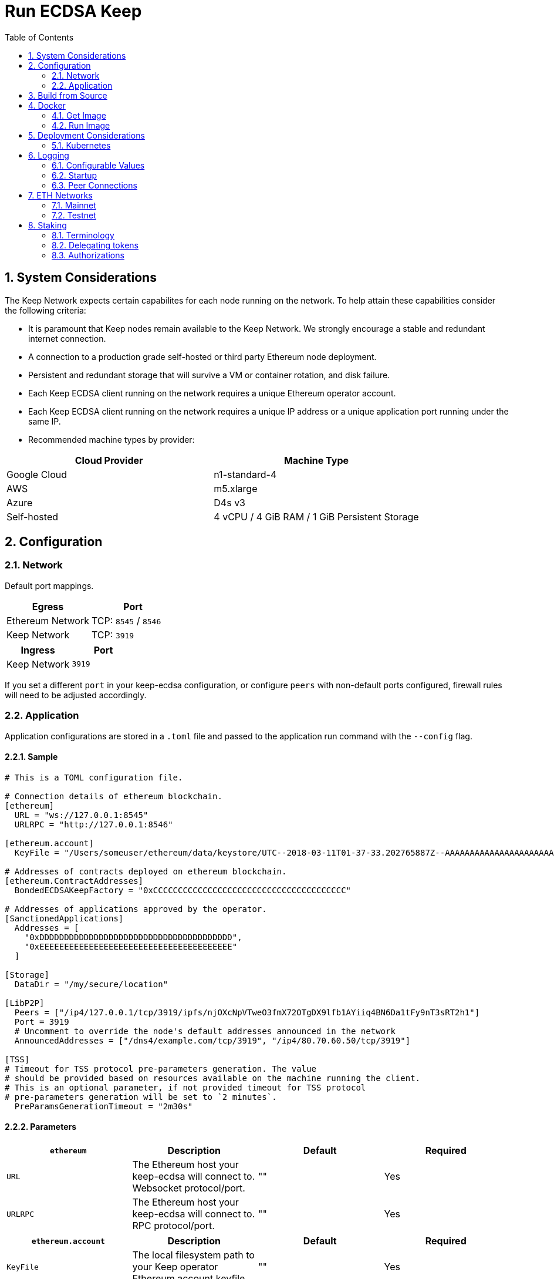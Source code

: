 :toc: macro

= Run ECDSA Keep

:icons: font
:numbered:
toc::[]

== System Considerations

The Keep Network expects certain capabilites for each node running on the network.  To help attain
these capabilities consider the following criteria:

- It is paramount that Keep nodes remain available to the Keep Network. We strongly encourage a
  stable and redundant internet connection.
- A connection to a production grade self-hosted or third party Ethereum node deployment.
- Persistent and redundant storage that will survive a VM or container rotation, and disk failure.
- Each Keep ECDSA client running on the network requires a unique Ethereum operator account.
- Each Keep ECDSA client running on the network requires a unique IP address or a unique
  application port running under the same IP.
- Recommended machine types by provider:

[%header,cols=2*]
|===
|Cloud Provider
|Machine Type

|Google Cloud
|n1-standard-4

|AWS
|m5.xlarge

|Azure
|D4s v3

|Self-hosted
|4 vCPU / 4 GiB RAM / 1 GiB Persistent Storage
|===

== Configuration

=== Network

Default port mappings.

[%header,cols=2*]
|===
|Egress
|Port

|Ethereum Network
| TCP: `8545` / `8546`

|Keep Network
| TCP: `3919`
|===

[%header,cols=2*]
|===
|Ingress
|Port

|Keep Network
|`3919`
|===

If you set a different `port` in your keep-ecdsa configuration, or configure `peers` with
non-default ports configured, firewall rules will need to be adjusted accordingly.

=== Application

Application configurations are stored in a `.toml` file and passed to the application run command
 with the `--config` flag.

==== Sample

[source,toml]
----
# This is a TOML configuration file.

# Connection details of ethereum blockchain.
[ethereum]
  URL = "ws://127.0.0.1:8545"
  URLRPC = "http://127.0.0.1:8546"

[ethereum.account]
  KeyFile = "/Users/someuser/ethereum/data/keystore/UTC--2018-03-11T01-37-33.202765887Z--AAAAAAAAAAAAAAAAAAAAAAAAAAAAAA8AAAAAAAAA"

# Addresses of contracts deployed on ethereum blockchain.
[ethereum.ContractAddresses]
  BondedECDSAKeepFactory = "0xCCCCCCCCCCCCCCCCCCCCCCCCCCCCCCCCCCCCCCC"

# Addresses of applications approved by the operator.
[SanctionedApplications]
  Addresses = [
    "0xDDDDDDDDDDDDDDDDDDDDDDDDDDDDDDDDDDDDDDD",
    "0xEEEEEEEEEEEEEEEEEEEEEEEEEEEEEEEEEEEEEEE"
  ]

[Storage]
  DataDir = "/my/secure/location"

[LibP2P]
  Peers = ["/ip4/127.0.0.1/tcp/3919/ipfs/njOXcNpVTweO3fmX72OTgDX9lfb1AYiiq4BN6Da1tFy9nT3sRT2h1"]
  Port = 3919
  # Uncomment to override the node's default addresses announced in the network
  AnnouncedAddresses = ["/dns4/example.com/tcp/3919", "/ip4/80.70.60.50/tcp/3919"]

[TSS]
# Timeout for TSS protocol pre-parameters generation. The value
# should be provided based on resources available on the machine running the client.
# This is an optional parameter, if not provided timeout for TSS protocol
# pre-parameters generation will be set to `2 minutes`.
  PreParamsGenerationTimeout = "2m30s"
----

==== Parameters

[%header,cols=4*]
|===
|`ethereum`
|Description
|Default
|Required

|`URL`
|The Ethereum host your keep-ecdsa will connect to.  Websocket protocol/port.
|""
|Yes

|`URLRPC`
|The Ethereum host your keep-ecdsa will connect to.  RPC protocol/port.
|""
|Yes
|===

[%header,cols=4*]
|===
|`ethereum.account`
|Description
|Default
|Required

|`KeyFile`
|The local filesystem path to your Keep operator Ethereum account keyfile.
|""
|Yes
|===

[%header,cols=4*]
|===
|`ethereum.ContractAddresses`
|Description
|Default
|Required

|`BondedECDSAKeepFactory`
|Hex-encoded address of the BondedECDSAKeepFactory Contract.
|""
|Yes
|===

[%header,cols=4*]
|===
|`SanctionedApplications`
|Description
|Default
|Required

|`Addresses`
|Comma delimited hex-encoded list of application addresses authorized for a given operator.
|[""]
|Yes
|===

[%header,cols=4*]
|===
|`LibP2P`
|Description
|Default
|Required

|`Peers`
|Comma separated list of network peers to boostrap against.
|[""]
|Yes

|`Port`
|The port to run your instance of Keep on.
|3919
|Yes

|`AnnouncedAddresses`
|Multiaddr formatted hostnames or addresses annouced to the
Keep Network. More on multiaddr format
https://docs.libp2p.io/reference/glossary/#multiaddr[in the libp2p
reference].
|[""]
|No
|===

[%header,cols=4*]
|===
|`Storage`
|Description
|Default
|Required

|`DataDir`
|Location to store the Keep nodes group membership details.
|""
|Yes
|===

[%header,cols=4*]
|===
|`TSS`
|Description
|Default
|Required

|`PreParamsGenerationTimeout`
|Timeout for TSS protocol pre-parameters generation.
|"2m"
|No
|===

== Build from Source

See the https://github.com/keep-network/keep-core/tree/master/docs/development#building[building] section in our developer docs.

== Docker

=== Get Image

https://hub.docker.com/r/keepnetwork/keep-ecdsa-client/

*Latest:*
`docker pull keepnetwork/keep-ecdsa-client`

*Tag:*
`docker pull keepnetwork/keep-ecdsa-client:<tag-version>`

=== Run Image
This is a sample run command for illustration purposes only.

[source,bash]
----
export KEEP_ECDSA_ETHEREUM_PASSWORD=$(cat .secrets/eth-account-password.txt)
export KEEP_ECDSA_CONFIG_DIR=$(pwd)/config
export KEEP_ECDSA_PERSISTENCE_DIR=$(pwd)/persistence

docker run -d \
--entrypoint /usr/local/bin/keep-ecdsa \
--volume $KEEP_ECDSA_PERSISTENCE_DIR:/mnt/keep-ecdsa/persistence \
--volume $KEEP_ECDSA_CONFIG_DIR:/mnt/keep-ecdsa/config \
--env KEEP_ETHEREUM_PASSWORD=$KEEP_ECDSA_ETHEREUM_PASSWORD \
--env LOG_LEVEL=debug \
-p 3919:3919 \
keepnetwork/keep-ecdsa-client:<version> --config /mnt/keep-ecdsa/config/keep-ecdsa-config.toml start
----

== Deployment Considerations

=== Kubernetes

At Keep we run on GCP + Kube. To accommodate the aforementioned system considerations we use the following pattern for each of our environments:

- Regional Kube cluster.
- 5 ECDSA clients, each running minimum stake required by the network.
- A LoadBalancer Service for each client.
- A StatefulSet for each client.

You can see our Ropsten Kube configurations https://github.com/keep-network/keep-ecdsa/tree/master/infrastructure/kube/keep-test[here]

== Logging

Below are some of the key things to look out for to make sure you're booted and connected to the
network:

=== Configurable Values

[source,bash]
----
LOG_LEVEL=DEBUG
IPFS_LOGGING_FMT=nocolor
GOLOG_FILE=/var/log/keep/keep.log
GOLOG_TRACING_FILE=/var/log/keep/trace.json
----

=== Startup
```
▓▓▌ ▓▓ ▐▓▓ ▓▓▓▓▓▓▓▓▓▓▌▐▓▓▓▓▓▓▓▓▓▓▓▓▓▓▓▓▓▓ ▓▓▓▓▓▓▓▓▓▓▓▓▓▓▓▓▓▓ ▓▓▓▓▓▓▓▓▓▓▓▓▓▓▓▓▓▄
▓▓▓▓▓▓▓▓▓▓ ▓▓▓▓▓▓▓▓▓▓▌▐▓▓▓▓▓▓▓▓▓▓▓▓▓▓▓▓▓▓ ▓▓▓▓▓▓▓▓▓▓▓▓▓▓▓▓▓▓ ▓▓▓▓▓▓▓▓▓▓▓▓▓▓▓▓▓▓▓
  ▓▓▓▓▓▓    ▓▓▓▓▓▓▓▀    ▐▓▓▓▓▓▓    ▐▓▓▓▓▓   ▓▓▓▓▓▓     ▓▓▓▓▓   ▐▓▓▓▓▓▌   ▐▓▓▓▓▓▓
  ▓▓▓▓▓▓▄▄▓▓▓▓▓▓▓▀      ▐▓▓▓▓▓▓▄▄▄▄         ▓▓▓▓▓▓▄▄▄▄         ▐▓▓▓▓▓▌   ▐▓▓▓▓▓▓
  ▓▓▓▓▓▓▓▓▓▓▓▓▓▀        ▐▓▓▓▓▓▓▓▓▓▓         ▓▓▓▓▓▓▓▓▓▓▌        ▐▓▓▓▓▓▓▓▓▓▓▓▓▓▓▓▓
  ▓▓▓▓▓▓▀▀▓▓▓▓▓▓▄       ▐▓▓▓▓▓▓▀▀▀▀         ▓▓▓▓▓▓▀▀▀▀         ▐▓▓▓▓▓▓▓▓▓▓▓▓▓▓▀
  ▓▓▓▓▓▓   ▀▓▓▓▓▓▓▄     ▐▓▓▓▓▓▓     ▓▓▓▓▓   ▓▓▓▓▓▓     ▓▓▓▓▓   ▐▓▓▓▓▓▌
▓▓▓▓▓▓▓▓▓▓ █▓▓▓▓▓▓▓▓▓ ▐▓▓▓▓▓▓▓▓▓▓▓▓▓▓▓▓▓▓ ▓▓▓▓▓▓▓▓▓▓▓▓▓▓▓▓▓▓  ▓▓▓▓▓▓▓▓▓▓
▓▓▓▓▓▓▓▓▓▓ ▓▓▓▓▓▓▓▓▓▓ ▐▓▓▓▓▓▓▓▓▓▓▓▓▓▓▓▓▓▓ ▓▓▓▓▓▓▓▓▓▓▓▓▓▓▓▓▓▓  ▓▓▓▓▓▓▓▓▓▓

Trust math, not hardware.

-----------------------------------------------------------------------------------------------
| Keep ECDSA Node                                                                             |
|                                                                                             |
| Port: 3919                                                                                  |
| IPs : /ip4/127.0.0.1/tcp/3919/ipfs/16Uiu2HAmCcfVpHwfBKNFbQuhvGuFXHVLQ65gB4sJm7HyrcZuLttH    |
|       /ip4/10.102.0.112/tcp/3919/ipfs/16Uiu2HAmCcfVpHwfBKNFbQuhvGuFXHVLQ65gB4sJm7HyrcZuLttH |
-----------------------------------------------------------------------------------------------
```

**Bonus**: If you want to share your LibP2P address with others you can get it from the startup log.  When sharing remember to substitute the `/ipv4/` address with the public facing IP of your client if you're running on a private machine, or replace the entire `/ipv4/` segment with a DNS entry if you're using a hostname.

=== Peer Connections

```
21:19:47.129 DEBUG keep-net-w: connected to [1] peers:[16Uiu2HAm3eJtyFKAttzJ85NLMromHuRg4yyum3CREMf6CHBBV6KY]
```

== ETH Networks

=== Mainnet

==== Boostrap Peers

==== Contracts

[%header,cols=2*]
|===
|Bonding
|

|BondedECDSAKeepFactory
|""
|===

=== Testnet

Keep uses the Ethereum Ropsten Testnet.

==== Faucet

The KEEP faucet will will issue a 300k KEEP token grant for the provided Ethereum account.  You can
use the faucet from your web browser or via a terminal using curl.

Faucet Endpoint: https://us-central1-keep-test-f3e0.cloudfunctions.net/keep-faucet-ropsten

To use the faucet you need to pass your Ethereum account to the faucet endpoint with the parameter
`?account=<eth-account-address>`.

Curl Example:
[source,bash]
----
curl 'https://us-central1-keep-test-f3e0.cloudfunctions.net/keep-faucet-ropsten?account=0x0eC14BC7cCA82c942Cf276F6BbD0413216dDB2bE'
----

Browser Example:
```
https://us-central1-keep-test-f3e0.cloudfunctions.net/keep-faucet-ropsten?account=0x0eC14BC7cCA82c942Cf276F6BbD0413216dDB2bE
```

Once you've got your KEEP token grant you can manage it with our https://dashboard.test.keep.network[token dashboard].

==== Bootstrap Peers

[.small]
```
"/dns4/ecdsa-0.test.keep.network/tcp/3919/ipfs/16Uiu2HAmCcfVpHwfBKNFbQuhvGuFXHVLQ65gB4sJm7HyrcZuLttH",
"/dns4/ecdsa-1.test.keep.network/tcp/3919/ipfs/16Uiu2HAm3eJtyFKAttzJ85NLMromHuRg4yyum3CREMf6CHBBV6KY",
"/dns4/ecdsa-2.test.keep.network/tcp/3919/ipfs/16Uiu2HAmNNuCp45z5bgB8KiTHv1vHTNAVbBgxxtTFGAndageo9Dp",
"/dns4/ecdsa-3.test.keep.network/tcp/3919/ipfs/16Uiu2HAm8KJX32kr3eYUhDuzwTucSfAfspnjnXNf9veVhB12t6Vf",
"/dns4/ecdsa-4.test.keep.network/tcp/3919/ipfs/16Uiu2HAkxRTeySEWZfW9C83GPFpQUXvrygmZryCN6DL4piZrbAv4",
```

==== Contracts

Contract addresses needed to boot a Keep ECDSA client:

[%header,cols=2*]
|===
|Bonding
|

|BondedECDSAKeepFactory
|`0x385D0793B464851F214DF41AE08D2C3760dF41f0`
|===

== Staking

=== Terminology

address:: Hexadecimal string consisting of 40 characters prefixed with "0x" uniquely identifying Ethereum account;
derived from ECDSA public key of the party. Example address: `0xb2560a01e4b8b5cb0ac549fa39c7ae255d80e943`.

owner:: The address owning KEEP tokens or KEEP token grant. The owner’s participation is not required in the day-to-day
operations on the stake, so cold storage can be accommodated to the maximum extent.

operator:: The address of a party authorized to operate in the network on behalf of a given owner. The operator handles
the everyday operations on the delegated stake without actually owning the staked tokens. An operator can not simply
transfer away delegated tokens, however, it should be noted that operator's misbehaviour may result in slashing tokens
and thus the entire staked amount is indeed at stake.

beneficiary:: the address where the rewards for participation and all reimbursements are sent, earned by an operator,
on behalf of an owner

delegated stake:: an owner's staked tokens, delegated to the operator by the owner. Delegation enables KEEP owners to
have their wallets offline and their stake operated by operators on their behalf.

operator contract:: Ethereum smart contract handling operations that may have an impact on staked tokens.

authorizer:: the address appointed by owner to authorize operator contract on behalf of the owner. Operator contract
must be pre-approved by authorizer before the operator is eligible to use it and join the specific part of the network.

=== Delegating tokens

KEEP tokens are delegated by the owner. During the delegation, the owner needs to appoint an operator, beneficiary,
and authorizer. Owner may delegate owned tokens or tokens from a grant. Owner may decide to delegate just a portion
of owned tokens or just a part of tokens from a grant. Owner may delegate multiple times to different operators.
Tokens can be delegated using Tokens page in https://dashboard.test.keep.network[KEEP token dashboard] and a certain minimum stake defined by the system is required to be provided in the delegation. The more stake is delegated, the higher chance to be selected to relay group.

Delegation takes immediate effect but can be cancelled within one week without additional delay. After one week
operator appointed during the delegation becomes eligible for work selection.

=== Authorizations
Before operator is considered as eligible for work selection, authorizer appointed during the delegation needs to review
and authorize the following contracts:

- BondedECDSAKeepFactory operator contract in TokenStaking contract:
  - Allows the factory to slash tokens on misbehaviour and makes the operator eligible for work selection.
- Sortition pool:
  - Allows for the authorized application to operate on bonds stored in the `KeepBonding` contract.

 Smart contracts can be authorized using KEEP token dashboard. Authorized operator contracts may slash or seize tokens in case of operator's misbehavior.  Authorized operator contracts are set in `SanctionedApplications.Addresses` in your Keep ECDSA config.


